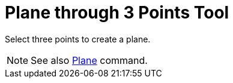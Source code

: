 = Plane through 3 Points Tool

Select three points to create a plane.

[NOTE]
====

See also xref:/commands/Plane_Command.adoc[Plane] command.

====
